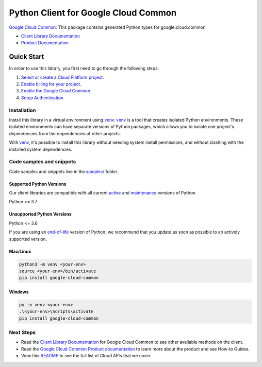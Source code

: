 Python Client for Google Cloud Common
=====================================

|stable| |pypi| |versions|

`Google Cloud Common`_: This package contains generated Python types for google.cloud.common

- `Client Library Documentation`_
- `Product Documentation`_

.. |stable| image:: https://img.shields.io/badge/support-stable-gold.svg
   :target: https://github.com/googleapis/google-cloud-python/blob/main/README.rst#stability-levels
.. |pypi| image:: https://img.shields.io/pypi/v/google-cloud-common.svg
   :target: https://pypi.org/project/google-cloud-common/
.. |versions| image:: https://img.shields.io/pypi/pyversions/google-cloud-common.svg
   :target: https://pypi.org/project/google-cloud-common/
.. _Google Cloud Common: https://cloud.google.com
.. _Client Library Documentation: https://cloud.google.com/python/docs/reference/common/latest/summary_overview
.. _Product Documentation:  https://cloud.google.com

Quick Start
-----------

In order to use this library, you first need to go through the following steps:

1. `Select or create a Cloud Platform project.`_
2. `Enable billing for your project.`_
3. `Enable the Google Cloud Common.`_
4. `Setup Authentication.`_

.. _Select or create a Cloud Platform project.: https://console.cloud.google.com/project
.. _Enable billing for your project.: https://cloud.google.com/billing/docs/how-to/modify-project#enable_billing_for_a_project
.. _Enable the Google Cloud Common.:  https://cloud.google.com
.. _Setup Authentication.: https://googleapis.dev/python/google-api-core/latest/auth.html

Installation
~~~~~~~~~~~~

Install this library in a virtual environment using `venv`_. `venv`_ is a tool that
creates isolated Python environments. These isolated environments can have separate
versions of Python packages, which allows you to isolate one project's dependencies
from the dependencies of other projects.

With `venv`_, it's possible to install this library without needing system
install permissions, and without clashing with the installed system
dependencies.

.. _`venv`: https://docs.python.org/3/library/venv.html


Code samples and snippets
~~~~~~~~~~~~~~~~~~~~~~~~~

Code samples and snippets live in the `samples/`_ folder.

.. _samples/: https://github.com/googleapis/google-cloud-python/tree/main/packages/google-cloud-common/samples


Supported Python Versions
^^^^^^^^^^^^^^^^^^^^^^^^^
Our client libraries are compatible with all current `active`_ and `maintenance`_ versions of
Python.

Python >= 3.7

.. _active: https://devguide.python.org/devcycle/#in-development-main-branch
.. _maintenance: https://devguide.python.org/devcycle/#maintenance-branches

Unsupported Python Versions
^^^^^^^^^^^^^^^^^^^^^^^^^^^
Python <= 3.6

If you are using an `end-of-life`_
version of Python, we recommend that you update as soon as possible to an actively supported version.

.. _end-of-life: https://devguide.python.org/devcycle/#end-of-life-branches

Mac/Linux
^^^^^^^^^

.. code-block:: console

    python3 -m venv <your-env>
    source <your-env>/bin/activate
    pip install google-cloud-common


Windows
^^^^^^^

.. code-block:: console

    py -m venv <your-env>
    .\<your-env>\Scripts\activate
    pip install google-cloud-common

Next Steps
~~~~~~~~~~

-  Read the `Client Library Documentation`_ for Google Cloud Common
   to see other available methods on the client.
-  Read the `Google Cloud Common Product documentation`_ to learn
   more about the product and see How-to Guides.
-  View this `README`_ to see the full list of Cloud
   APIs that we cover.

.. _Google Cloud Common Product documentation:  https://cloud.google.com
.. _README: https://github.com/googleapis/google-cloud-python/blob/main/README.rst
